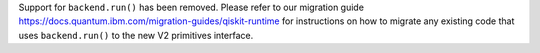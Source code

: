 Support for ``backend.run()`` has been removed. Please refer to our migration guide 
https://docs.quantum.ibm.com/migration-guides/qiskit-runtime
for instructions on how to migrate any existing code that uses 
``backend.run()`` to the new V2 primitives interface.